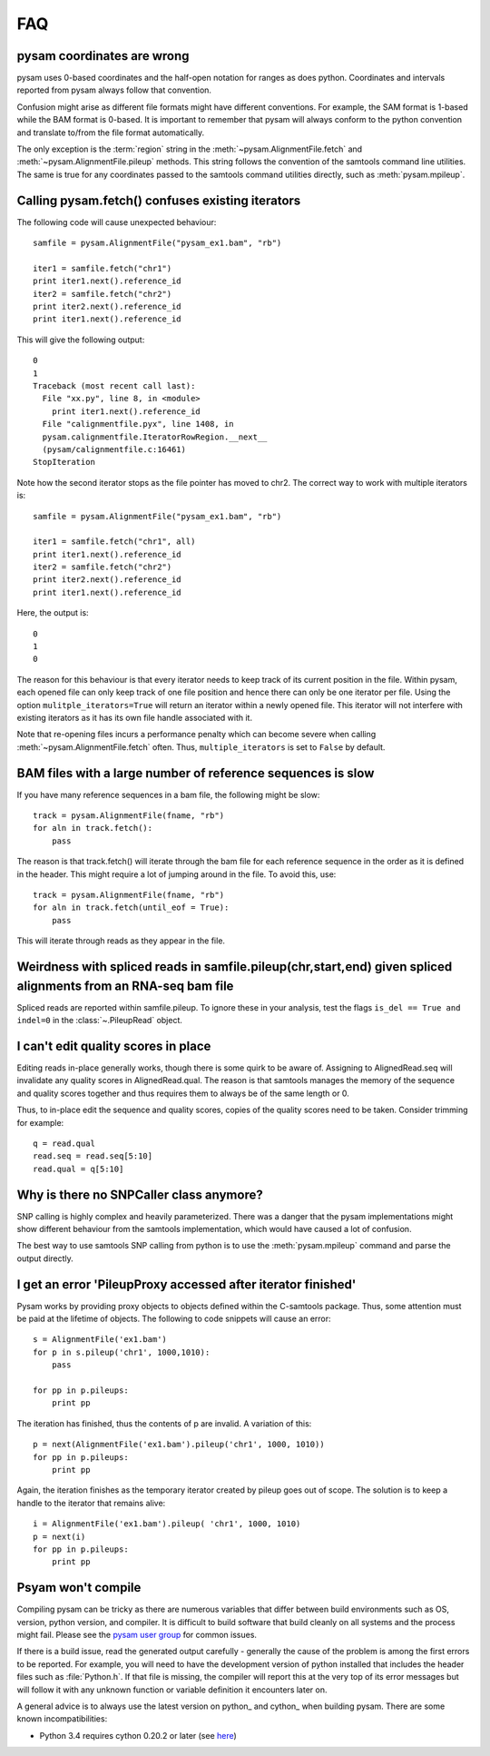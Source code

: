 ===
FAQ
===

pysam coordinates are wrong
===========================

pysam uses 0-based coordinates and the half-open notation for ranges
as does python. Coordinates and intervals reported from pysam always
follow that convention.

Confusion might arise as different file formats might have different
conventions. For example, the SAM format is 1-based while the BAM
format is 0-based. It is important to remember that pysam will always
conform to the python convention and translate to/from the file format
automatically.

The only exception is the :term:`region` string in the
:meth:`~pysam.AlignmentFile.fetch` and
:meth:`~pysam.AlignmentFile.pileup` methods. This string follows the
convention of the samtools command line utilities. The same is true
for any coordinates passed to the samtools command utilities directly,
such as :meth:`pysam.mpileup`.

Calling pysam.fetch() confuses existing iterators
=================================================

The following code will cause unexpected behaviour::

   samfile = pysam.AlignmentFile("pysam_ex1.bam", "rb")

   iter1 = samfile.fetch("chr1")
   print iter1.next().reference_id
   iter2 = samfile.fetch("chr2")
   print iter2.next().reference_id
   print iter1.next().reference_id
   
This will give the following output::

    0
    1
    Traceback (most recent call last):
      File "xx.py", line 8, in <module>
	print iter1.next().reference_id
      File "calignmentfile.pyx", line 1408, in
      pysam.calignmentfile.IteratorRowRegion.__next__
      (pysam/calignmentfile.c:16461)
    StopIteration

Note how the second iterator stops as the file pointer has moved to
chr2. The correct way to work with multiple iterators is::

   samfile = pysam.AlignmentFile("pysam_ex1.bam", "rb")

   iter1 = samfile.fetch("chr1", all)
   print iter1.next().reference_id
   iter2 = samfile.fetch("chr2")
   print iter2.next().reference_id
   print iter1.next().reference_id

Here, the output is::

   0
   1
   0

The reason for this behaviour is that every iterator needs to keep
track of its current position in the file. Within pysam, each opened
file can only keep track of one file position and hence there can only
be one iterator per file. Using the option ``mulitple_iterators=True``
will return an iterator within a newly opened file. This iterator will
not interfere with existing iterators as it has its own file handle
associated with it.

Note that re-opening files incurs a performance penalty which can
become severe when calling :meth:`~pysam.AlignmentFile.fetch` often.
Thus, ``multiple_iterators`` is set to ``False`` by default.

BAM files with a large number of reference sequences is slow
============================================================

If you have many reference sequences in a bam file, the following
might be slow::

      track = pysam.AlignmentFile(fname, "rb")
      for aln in track.fetch():
      	  pass
	  
The reason is that track.fetch() will iterate through the bam file
for each reference sequence in the order as it is defined in the
header. This might require a lot of jumping around in the file. To
avoid this, use::

      track = pysam.AlignmentFile(fname, "rb")
      for aln in track.fetch(until_eof = True):
      	  pass
 
This will iterate through reads as they appear in the file.

Weirdness with spliced reads in samfile.pileup(chr,start,end) given spliced alignments from an RNA-seq bam file
===============================================================================================================

Spliced reads are reported within samfile.pileup. To ignore these
in your analysis, test the flags ``is_del == True and indel=0``
in the :class:`~.PileupRead` object.

I can't edit quality scores in place
====================================

Editing reads in-place generally works, though there is some
quirk to be aware of. Assigning to AlignedRead.seq will invalidate 
any quality scores in AlignedRead.qual. The reason is that samtools
manages the memory of the sequence and quality scores together 
and thus requires them to always be of the same length or 0.

Thus, to in-place edit the sequence and quality scores, copies of
the quality scores need to be taken. Consider trimming for example::

    q = read.qual
    read.seq = read.seq[5:10]
    read.qual = q[5:10]
 
Why is there no SNPCaller class anymore?
=========================================

SNP calling is highly complex and heavily parameterized. There was a
danger that the pysam implementations might show different behaviour from the
samtools implementation, which would have caused a lot of confusion.

The best way to use samtools SNP calling from python is to use the 
:meth:`pysam.mpileup` command and parse the output  directly.

I get an error 'PileupProxy accessed after iterator finished'
=============================================================

Pysam works by providing proxy objects to objects defined within
the C-samtools package. Thus, some attention must be paid at the
lifetime of objects. The following to code snippets will cause an
error::

    s = AlignmentFile('ex1.bam')
    for p in s.pileup('chr1', 1000,1010):
        pass
    
    for pp in p.pileups:
        print pp

The iteration has finished, thus the contents of p are invalid. A
variation of this::

    p = next(AlignmentFile('ex1.bam').pileup('chr1', 1000, 1010))
    for pp in p.pileups:
        print pp

Again, the iteration finishes as the temporary iterator created
by pileup goes out of scope. The solution is to keep a handle
to the iterator that remains alive::

    i = AlignmentFile('ex1.bam').pileup( 'chr1', 1000, 1010)
    p = next(i)
    for pp in p.pileups:
        print pp

Psyam won't compile
===================

Compiling pysam can be tricky as there are numerous variables that
differ between build environments such as OS, version, python version,
and compiler. It is difficult to build software that build cleanly
on all systems and the process might fail. Please see the 
`pysam user group
<https://groups.google.com/forum/#!forum/pysam-user-group>`_
for common issues.

If there is a build issue, read the generated output carefully -
generally the cause of the problem is among the first errors to be
reported. For example, you will need to have the development version
of python installed that includes the header files such as
:file:`Python.h`. If that file is missing, the compiler will report
this at the very top of its error messages but will follow it 
with any unknown function or variable definition it encounters later
on.

A general advice is to always use the latest version on python_ and
cython_ when building pysam. There are some known incompatibilities:

* Python 3.4 requires cython 0.20.2 or later (see `here
  <https://github.com/pysam-developers/pysam/issues/37>`_)




